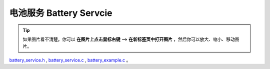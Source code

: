 电池服务 Battery Servcie
#################################

.. tip:: 

    如果图片看不清楚。你可以 **在图片上点击鼠标右键** --> **在新标签页中打开图片** ，然后你可以放大、缩小、移动图片。

`battery_service.h`__ , `battery_service.c`__ , `battery_example.c`__ 。

.. __: https://github.com/espressif/esp-adf/blob/master/components/battery_service/include/battery_service.h

.. __: https://github.com/espressif/esp-adf/blob/master/components/battery_service/battery_service.c

.. __: https://github.com/espressif/esp-adf/blob/master/examples/system/battery/main/battery_example.c
